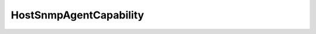
==================================================================================================
HostSnmpAgentCapability
==================================================================================================

.. describe:: HostSnmpAgentCapability

    SNMP Agent supported capabilities enum

    
    .. py:data:: HostSnmpAgentCapability.COMPLETE

        Implements test notifications and allows agent configuration

    
    .. py:data:: HostSnmpAgentCapability.CONFIGURATION

        Allows for agent configuration only

    
    .. py:data:: HostSnmpAgentCapability.DIAGNOSTICS

        Implements only test notification capability only

    
